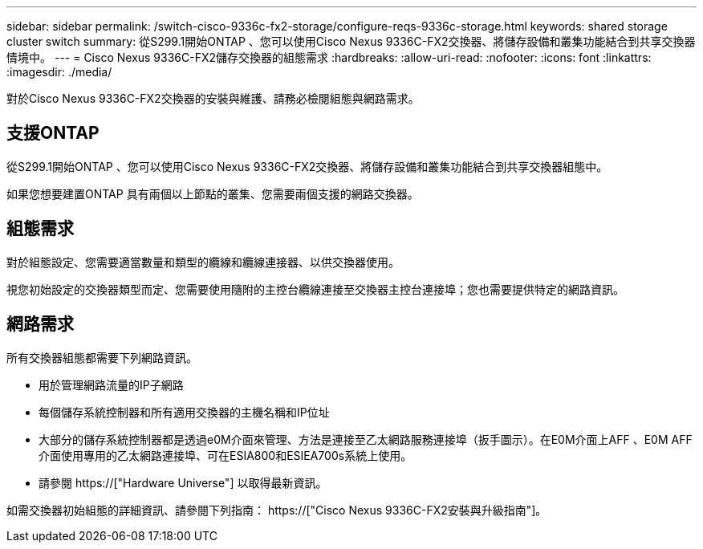 ---
sidebar: sidebar 
permalink: /switch-cisco-9336c-fx2-storage/configure-reqs-9336c-storage.html 
keywords: shared storage cluster switch 
summary: 從S299.1開始ONTAP 、您可以使用Cisco Nexus 9336C-FX2交換器、將儲存設備和叢集功能結合到共享交換器情境中。 
---
= Cisco Nexus 9336C-FX2儲存交換器的組態需求
:hardbreaks:
:allow-uri-read: 
:nofooter: 
:icons: font
:linkattrs: 
:imagesdir: ./media/


[role="lead"]
對於Cisco Nexus 9336C-FX2交換器的安裝與維護、請務必檢閱組態與網路需求。



== 支援ONTAP

從S299.1開始ONTAP 、您可以使用Cisco Nexus 9336C-FX2交換器、將儲存設備和叢集功能結合到共享交換器組態中。

如果您想要建置ONTAP 具有兩個以上節點的叢集、您需要兩個支援的網路交換器。



== 組態需求

對於組態設定、您需要適當數量和類型的纜線和纜線連接器、以供交換器使用。

視您初始設定的交換器類型而定、您需要使用隨附的主控台纜線連接至交換器主控台連接埠；您也需要提供特定的網路資訊。



== 網路需求

所有交換器組態都需要下列網路資訊。

* 用於管理網路流量的IP子網路
* 每個儲存系統控制器和所有適用交換器的主機名稱和IP位址
* 大部分的儲存系統控制器都是透過e0M介面來管理、方法是連接至乙太網路服務連接埠（扳手圖示）。在E0M介面上AFF 、E0M AFF 介面使用專用的乙太網路連接埠、可在ESIA800和ESIEA700s系統上使用。
* 請參閱 https://["Hardware Universe"] 以取得最新資訊。


如需交換器初始組態的詳細資訊、請參閱下列指南： https://["Cisco Nexus 9336C-FX2安裝與升級指南"]。
